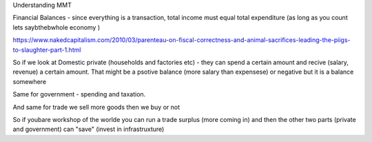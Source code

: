 Understanding MMT


Financial Balances - since everything is a transaction, total income must equal total expenditure (as long as you count lets saybthebwhole economy )

https://www.nakedcapitalism.com/2010/03/parenteau-on-fiscal-correctness-and-animal-sacrifices-leading-the-piigs-to-slaughter-part-1.html

So if we look at Domestic private (households and factories etc) - they can spend a certain amount and recive (salary, revenue) a certain amount. That might be a psotive balance (more salary than expensese) or negative but it is a balance somewhere

Same for government - spending and taxation.

And same for trade we sell
more goods then we buy or not

So if youbare workshop of the worlde you can run a trade surplus (more coming in) and then the other two parts (private and government) can "save" (invest in infrastruxture)



